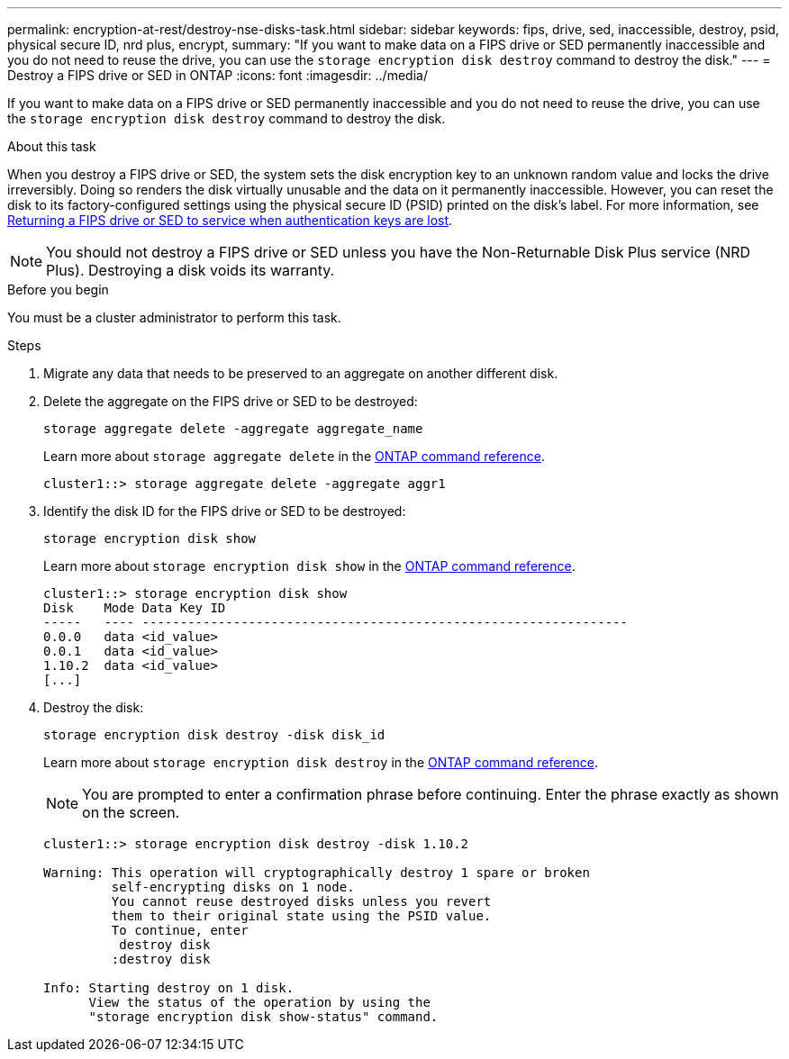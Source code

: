 ---
permalink: encryption-at-rest/destroy-nse-disks-task.html
sidebar: sidebar
keywords: fips, drive, sed, inaccessible, destroy, psid, physical secure ID, nrd plus, encrypt, 
summary: "If you want to make data on a FIPS drive or SED permanently inaccessible and you do not need to reuse the drive, you can use the `storage encryption disk destroy` command to destroy the disk."
---
= Destroy a FIPS drive or SED in ONTAP
:icons: font
:imagesdir: ../media/

[.lead]
If you want to make data on a FIPS drive or SED permanently inaccessible and you do not need to reuse the drive, you can use the `storage encryption disk destroy` command to destroy the disk.

.About this task

When you destroy a FIPS drive or SED, the system sets the disk encryption key to an unknown random value and locks the drive irreversibly. Doing so renders the disk virtually unusable and the data on it permanently inaccessible. However, you can reset the disk to its factory-configured settings using the physical secure ID (PSID) printed on the disk's label. For more information, see link:return-self-encrypting-disks-keys-not-available-task.html[Returning a FIPS drive or SED to service when authentication keys are lost].

[NOTE]
You should not destroy a FIPS drive or SED unless you have the Non-Returnable Disk Plus service (NRD Plus). Destroying a disk voids its warranty.

.Before you begin

You must be a cluster administrator to perform this task.

.Steps

. Migrate any data that needs to be preserved to an aggregate on another different disk.
. Delete the aggregate on the FIPS drive or SED to be destroyed:
+
`storage aggregate delete -aggregate aggregate_name`
+
Learn more about `storage aggregate delete` in the link:https://docs.netapp.com/us-en/ontap-cli/storage-aggregate-delete.html[ONTAP command reference^].
+
----
cluster1::> storage aggregate delete -aggregate aggr1
----

. Identify the disk ID for the FIPS drive or SED to be destroyed:
+
`storage encryption disk show`
+
Learn more about `storage encryption disk show` in the link:https://docs.netapp.com/us-en/ontap-cli/storage-encryption-disk-show.html[ONTAP command reference^].
+
----
cluster1::> storage encryption disk show
Disk    Mode Data Key ID
-----   ---- ----------------------------------------------------------------
0.0.0   data <id_value>
0.0.1   data <id_value>
1.10.2  data <id_value>
[...]
----

. Destroy the disk:
+
`storage encryption disk destroy -disk disk_id`
+
Learn more about `storage encryption disk destroy` in the link:https://docs.netapp.com/us-en/ontap-cli/storage-encryption-disk-destroy.html[ONTAP command reference^].
+
[NOTE]
====
You are prompted to enter a confirmation phrase before continuing. Enter the phrase exactly as shown on the screen.
====
+
----
cluster1::> storage encryption disk destroy -disk 1.10.2

Warning: This operation will cryptographically destroy 1 spare or broken
         self-encrypting disks on 1 node.
         You cannot reuse destroyed disks unless you revert
         them to their original state using the PSID value.
         To continue, enter
          destroy disk
         :destroy disk

Info: Starting destroy on 1 disk.
      View the status of the operation by using the
      "storage encryption disk show-status" command.
----

// 2025 feb 3, gh-1263 and ontap-2681
// 2025 Jan 14, ONTAPDOC-2569